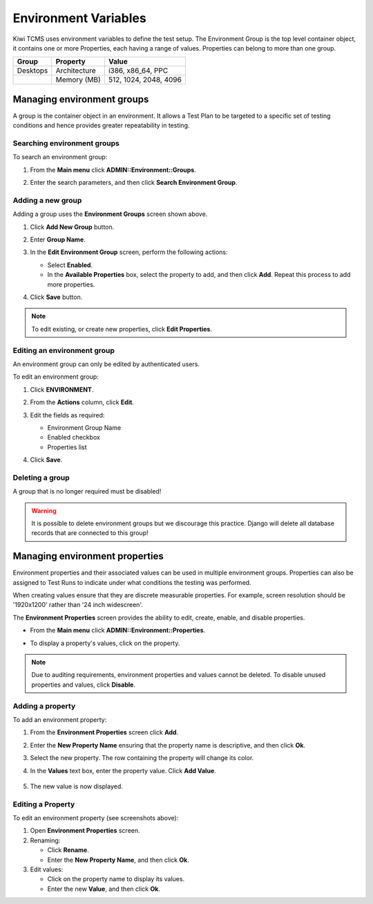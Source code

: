 .. _environment:

Environment Variables
=====================

Kiwi TCMS uses environment variables to define the test setup. The
Environment Group is the top level container object, it contains one or
more Properties, each having a range of values. Properties can belong to
more than one group.

+------------+----------------+-------------------------+
| Group      | Property       | Value                   |
+============+================+=========================+
| Desktops   | Architecture   | i386, x86\_64, PPC      |
+------------+----------------+-------------------------+
|            | Memory (MB)    | 512, 1024, 2048, 4096   |
+------------+----------------+-------------------------+

Managing environment groups
---------------------------

A group is the container object in an environment. It allows a Test Plan
to be targeted to a specific set of testing conditions and hence provides greater
repeatability in testing.

Searching environment groups
~~~~~~~~~~~~~~~~~~~~~~~~~~~~

To search an environment group:

#. From the **Main menu** click **ADMIN::Environment::Groups**.

   |The Environment menu 1|

#. Enter the search parameters, and then click **Search Environment
   Group**.

   |image90|

Adding a new group
~~~~~~~~~~~~~~~~~~

Adding a group uses the **Environment Groups** screen shown above.

#. Click **Add New Group** button.

   |The Add New Group button|

#. Enter **Group Name**.

   |The Environment Group name screen|

#. In the **Edit Environment Group** screen, perform the following
   actions:

   -  Select **Enabled**.
   -  In the **Available Properties** box, select the property to add,
      and then click **Add**. Repeat this process to add more
      properties. 

   |The Environment Group Edit screen|

#. Click **Save** button.

.. note::

  To edit existing, or create new properties, click **Edit Properties**.

Editing an environment group
~~~~~~~~~~~~~~~~~~~~~~~~~~~~

An environment group can only be edited by authenticated users.

To edit an environment group:

#. Click **ENVIRONMENT**.
#. From the **Actions** column, click **Edit**.

   |The Edit link|

#. Edit the fields as required:

   -  Environment Group Name
   -  Enabled checkbox
   -  Properties list

#. Click **Save**.

Deleting a group
~~~~~~~~~~~~~~~~

A group that is no longer required must be disabled! 

.. warning::

    It is possible to delete environment groups but we discourage this
    practice. Django will delete all database records that are connected
    to this group!


Managing environment properties
-------------------------------

Environment properties and their associated values can be used in
multiple environment groups. Properties can also be assigned to Test Runs
to indicate under what conditions the testing was performed.

When creating values ensure that they are discrete measurable properties.
For example, screen resolution should be '1920x1200' rather than '24 inch widescreen'.

The **Environment Properties** screen provides the ability to edit,
create, enable, and disable properties.

-  From the **Main menu** click **ADMIN::Environment::Properties**.

   |The Environment menu 1|

-  To display a property's values, click on the property.

   |The Environment Properties screen|
 

.. note::

  Due to auditing requirements, environment properties and values cannot
  be deleted. To disable unused properties and values, click **Disable**.

Adding a property
~~~~~~~~~~~~~~~~~

To add an environment property:

#. From the **Environment Properties** screen click **Add**.

   |The Add button|

#. Enter the **New Property Name** ensuring that the property name is
   descriptive, and then click **Ok**.
#. Select the new property. The row containing the property will change its color.
#. In the **Values** text box, enter the property value. Click **Add
   Value**.

    |The Add Value button|

#. The new value is now displayed.

    |Property with new value|

Editing a Property
~~~~~~~~~~~~~~~~~~

To edit an environment property (see screenshots above):

#. Open **Environment Properties** screen.
#. Renaming:

   -  Click **Rename**.
   -  Enter the **New Property Name**, and then click **Ok**.

#. Edit values:

   -  Click on the property name to display its values.
   -  Enter the new **Value**, and then click **Ok**.

.. |The Environment menu 1| image:: ../_static/Click_Groups.png
.. |image90| image:: ../_static/Group_Home.png
.. |The Add New Group button| image:: ../_static/Add_New_Group.png
.. |The Environment Group name screen| image:: ../_static/Group_Enter_Name.png
.. |The Environment Group Edit screen| image:: ../_static/Group_Edit_Details.png
.. |The Edit link| image:: ../_static/Click_Edit.png
.. |The Environment Properties screen| image:: ../_static/Properties_Management.png
.. |The Add button| image:: ../_static/Click_Add.png
.. |The Add Value button| image:: ../_static/New_Values.png
.. |Property with new value| image:: ../_static/New_Value_Added.png
